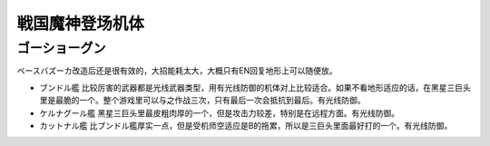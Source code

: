 .. _srw4_units_goshogun:

戦国魔神登场机体
====================================

--------------------------
ゴーショーグン
--------------------------
ペースバズーカ改造后还是很有效的，大招能耗太大，大概只有EN回复地形上可以随便放。

* ブンドル艦 比较厉害的武器都是光线武器类型，用有光线防御的机体对上比较适合。如果不看地形适应的话，在黑星三巨头里是最脆的一个。整个游戏里可以与之作战三次，只有最后一次会抵抗到最后。有光线防御。
* ケルナグール艦 黑星三巨头里最皮粗肉厚的一个，但是攻击力较差，特别是在远程方面。有光线防御。
* カットナル艦 比ブンドル艦厚实一点，但是受机师空适应是B的拖累，所以是三巨头里面最好打的一个。有光线防御。